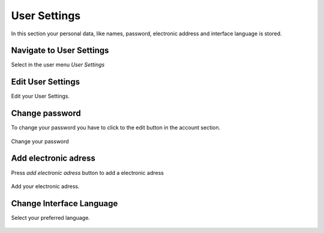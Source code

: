 .. _user-settings:

=====================
User Settings
=====================

In this section your personal data, like names, password, electronic address and interface language is stored.

Navigate to User Settings
-------------------------

Select in the user menu `User Settings`

.. figure:: Images/Usersettings-navigate.png
   :alt: Navigate to User Settings
   :class: screenshot-fullsize

Edit User Settings
-------------

Edit your User Settings. 

.. figure:: Images/Usersettings-edit.png
   :alt: User Settings edit
   :class: screenshot-fullsize

Change password
---------------

To change your password you have to click to the edit button in the account section.

.. figure:: Images/Usersettings-account-edit.png
   :alt: User Settings account
   :class: screenshot-fullsize
   
Change your password 
   
.. figure:: Images/Usersettings-password.png
   :alt: User Settings change password
   :class: screenshot-fullsize


Add electronic adress
---------------------

Press `add electronic adress` button to add a electronic adress

.. figure:: Images/Usersettings-electronic-adress-add-button.png
   :alt: Add electronic address
   :class: screenshot-fullsize
   
Add your electronic adress.

.. figure:: Images/Usersettings-electronic-adress-add.png
   :alt: Add electronic address
   :class: screenshot-fullsize


Change Interface Language
-------------------------

Select your preferred language.
 

.. figure:: Images/Usersettings-language-change.png
   :alt: change interface language
   :class: screenshot-fullsize

